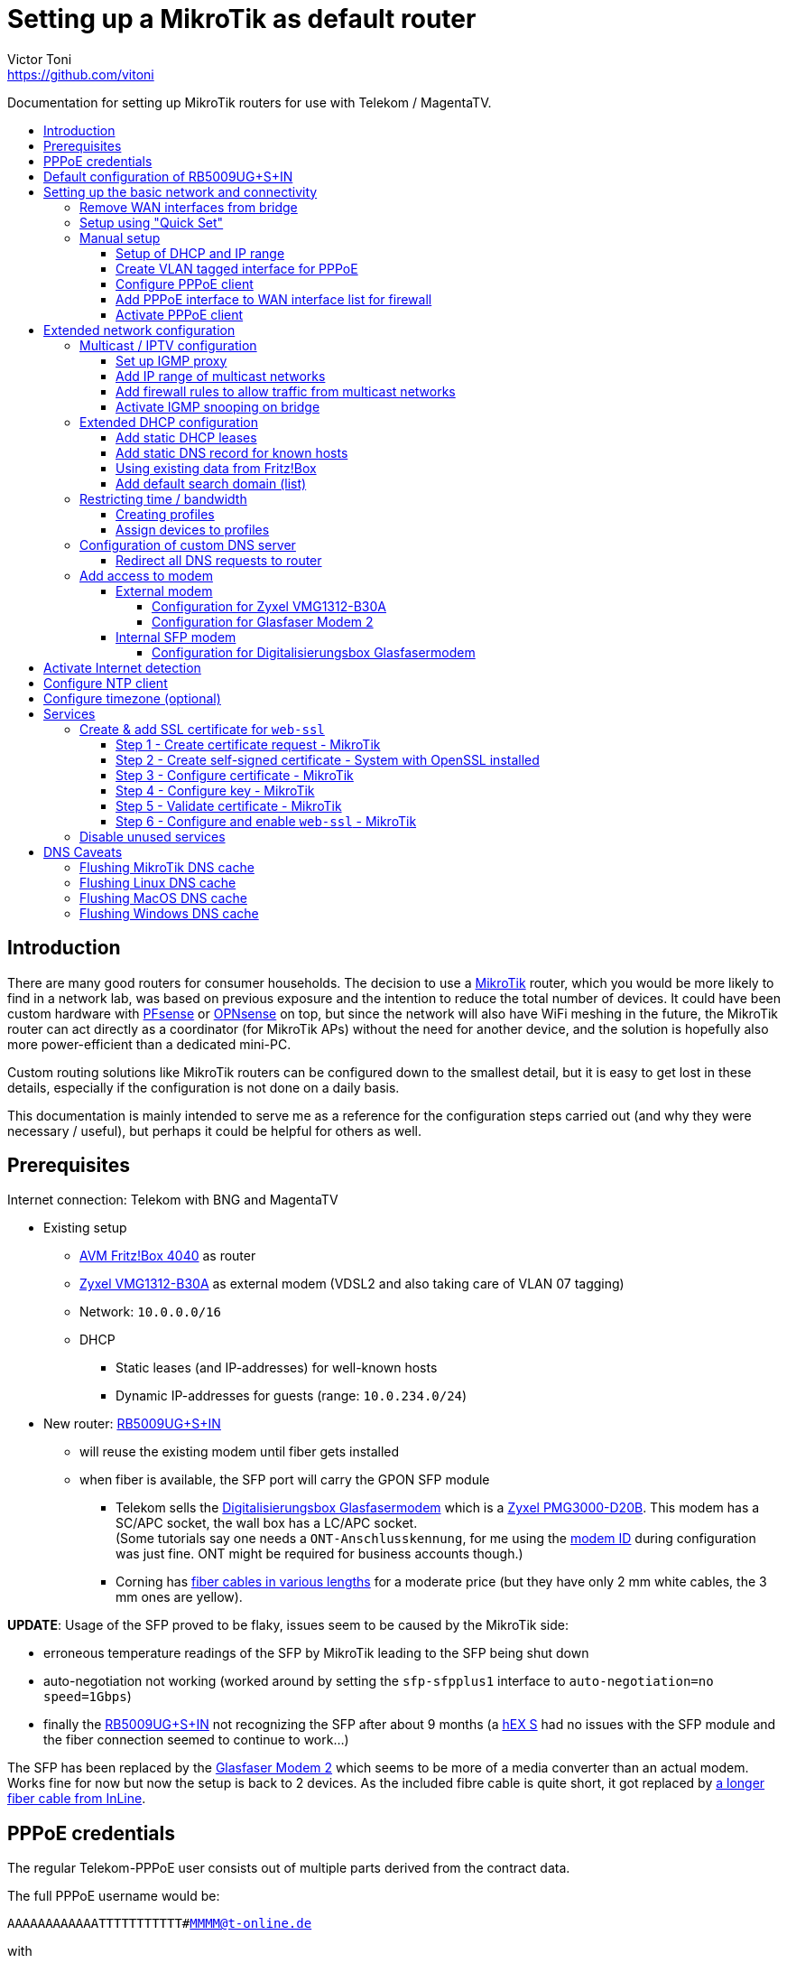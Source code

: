 = Setting up a MikroTik as default router
Victor Toni <https://github.com/vitoni>
// Settings:
:toc: preamble
:!toc-title:
:toclevels: 5
ifndef::env-github[:icons: font]
ifdef::env-github[]
:status:
:note-caption: :paperclip:
:tip-caption: :bulb:
endif::[]

Documentation for setting up MikroTik routers for use with Telekom / MagentaTV.

== Introduction

There are many good routers for consumer households.
The decision to use a https://mikrotik.com[MikroTik] router, which you would be more likely to find in a network lab, was based on previous exposure and the intention to reduce the total number of devices.
It could have been custom hardware with https://www.pfsense.org/[PFsense] or https://opnsense.org/[OPNsense] on top, but since the network will also have WiFi meshing in the future, the MikroTik router can act directly as a coordinator (for MikroTik APs) without the need for another device, and the solution is hopefully also more power-efficient than a dedicated mini-PC.

Custom routing solutions like MikroTik routers can be configured down to the smallest detail, but it is easy to get lost in these details, especially if the configuration is not done on a daily basis.

This documentation is mainly intended to serve me as a reference for the configuration steps carried out (and why they were necessary / useful), but perhaps it could be helpful for others as well.

== Prerequisites

Internet connection: Telekom with BNG and MagentaTV

* Existing setup
 ** https://avm.de/produkte/fritzbox/fritzbox-4040/[AVM Fritz!Box 4040] as router
 ** https://www.zyxel.com/de/de/products/dsl-cpe/wireless-n-vdsl2-4-port-gateway-with-usb-vmg1312-b30a[Zyxel VMG1312-B30A] as external modem (VDSL2 and also taking care of VLAN 07 tagging)
 ** Network: `10.0.0.0/16`
 ** DHCP
  *** Static leases (and IP-addresses) for well-known hosts
  *** Dynamic IP-addresses for guests (range: `10.0.234.0/24`)
* New router: https://mikrotik.com/product/rb5009ug_s_in[RB5009UG+S+IN]
 ** will reuse the existing modem until fiber gets installed
 ** when fiber is available, the SFP port will carry the GPON SFP module
  *** Telekom sells the https://geschaeftskunden.telekom.de/internet-dsl/produkt/digitalisierungsbox-glasfasermodem-kaufen[Digitalisierungsbox Glasfasermodem] which is a https://hack-gpon.github.io/ont-zyxel-pmg3000-d20b/[Zyxel PMG3000-D20B].
This modem has a SC/APC socket, the wall box has a LC/APC socket. +
(Some tutorials say one needs a `ONT-Anschlusskennung`, for me using the https://www.telekom.de/hilfe/festnetz-internet-tv/anschluss-verfuegbarkeit/anschlussvarianten/glasfaseranschluss/modem-id[modem ID] during configuration was just fine. ONT might be required for business accounts though.)
  *** Corning has https://www.amazon.de/dp/B09GRK3QG6[fiber cables in various lengths] for a moderate price (but they have only 2 mm white cables, the 3 mm ones are yellow).

*UPDATE*: Usage of the SFP proved to be flaky, issues seem to be caused by the MikroTik side:

* erroneous temperature readings of the SFP by MikroTik leading to the SFP being shut down
* auto-negotiation not working (worked around by setting the `sfp-sfpplus1` interface to `auto-negotiation=no speed=1Gbps`)
* finally the https://mikrotik.com/product/rb5009ug_s_in[RB5009UG+S+IN] not recognizing the SFP after about 9 months (a https://mikrotik.com/product/hex_s[hEX S] had no issues with the SFP module and the fiber connection seemed to continue to work...)

The SFP has been replaced by the https://www.telekom.de/zuhause/geraete-und-zubehoer/wlan-und-router/glasfaser-modem-2[Glasfaser Modem 2] which seems to be more of a media converter than an actual modem.
Works fine for now but now the setup is back to 2 devices.
As the included fibre cable is quite short, it got replaced by https://www.amazon.de/dp/B08XMN6JPL[a longer fiber cable from InLine].

== PPPoE credentials

The regular Telekom-PPPoE user consists out of multiple parts derived from the contract data.

The full PPPoE username would be:

`AAAAAAAAAAAATTTTTTTTTTT#MMMM@t-online.de`

with

* *A* \=> Anschlusskennung
* *T* \=> T-Online-Nummer
* *M* \=> Mitbenutzernummer

(If the `AAAAAAAAAAAATTTTTTTTTTT` part is 24 characters long, the `#` character before the MMMM part can be omitted.)

== Default configuration of RB5009UG+S+IN

RouterOS (v7.6) comes with this link:scripts/mikrotik/default-configuration/script.rsc[default configuration].

The default configuration script can be queried with this command

[,RouterOS]
----
/system/default-configuration/script print
----

or to show all default configuration scripts:

[,RouterOS]
----
/system/default-configuration print
----

[discrete]
=== References

* MikroTik
 ** https://help.mikrotik.com/docs/display/ROS/Default+configurations[Default configurations]

== Setting up the basic network and connectivity

=== Remove WAN interfaces from bridge

The SFP interface might become the new WAN device when using fiber.
As it is not used for the internal network it can be already removed.

[,RouterOS]
----
/interface bridge port
  remove [find interface=sfp-sfpplus1]
----

=== Setup using "Quick Set"

"Quick Set" helps with the initial setup, especially when the network address shall be changed.

|===
| Setting | Value | Comment

|
|
|

| *Mode*
| [x] Router
|

|
|
|

| *Port*
| `eth1`
|

| *Address Acquisition*
| `PPPoE`
|

| *PPPoE User*
| `+...@t-online.de+`
|

| *PPPoE Password*
| `12345678`
|

| *PPPoE Service Name*
| `Telekom`
| (optional)

|
|
|

| *IP Address*
| `10.0.0.1`
|

| *Netmask*
| `255.255.0.0/16`
|

| *Bridge All LAN Ports*
| [ ]
|

| *DHCP Server*
| [x]
|

| *DHCP Server Range*
| `10.0.234.1-10.0.234.254`
|

| *NAT*
| [x]
|
|===

[discrete]
==== References

* MikroTik
 ** https://wiki.mikrotik.com/wiki/Manual:Quickset[Manual - Quickset]

=== Manual setup

==== Setup of DHCP and IP range

The network is already set up with `192.168.88.1/24`. This snippet changes the respective addresses and ranges.

For consistency all these commands should be executed at once:

[,RouterOS]
----
/ip pool
  set [find name=default-dhcp] name=dhcp-LAN ranges=10.0.234.1-10.0.234.254

/ip dhcp-server
  set [find address-pool=default-dhcp] address-pool=default-LAN

/ip address
  set [find address=192.168.88.0/24] \
    address=10.0.0.0/16 \
    network=10.0.0.0 \
    interface=bridge

/ip dhcp-server network
  set [find address=192.168.88.0/24] \
    address=10.0.0.0/16 \
    netmask=16 \
    gateway=10.0.0.1 \
    dns-server=10.0.0.1

/ip dns static
  set [find address=192.168.88.1] \
    address=10.0.0.1 \
    name=router
----

[discrete]
===== References

* MikroTik
 ** https://help.mikrotik.com/docs/display/ROS/IP+Pools[IP Pools]
 ** https://help.mikrotik.com/docs/display/ROS/IP+Addressing#IPAddressing-AddingIPAddress[IP Addressing - Adding IP Address]
 ** https://help.mikrotik.com/docs/display/ROS/DHCP#DHCP-Network[DHCP-Network]
 ** https://help.mikrotik.com/docs/display/ROS/DNS#DNS-DNSStatic[DNS Static]

==== Create VLAN tagged interface for PPPoE

Set up a VLAN interface for the PPPoE client.
This is only required when the modem doesn't take care of tagging.

Depending on the modem, `interface` can be any of:

* `ether1` (external modem without VLAN tagging)
* `sfp-sfpplus1` (SFP modem without VLAN tagging)

[,RouterOS]
----
/interface vlan
  add interface=ether1 vlan-id=7 name=vlan07-telekom comment=Telekom
----

[discrete]
===== References

* MikroTik
 ** https://help.mikrotik.com/docs/display/ROS/VLAN#VLAN-Layer3VLANexamples[VLAN - Layer3 VLAN examples]

==== Configure PPPoE client

Depending on the modem configuration `interface` can be any of:

* `vlan07` (modem has no VLAN tagging)
* `ether1` (modem does VLAN tagging)
* `sfp-sfpplus1` (SFP modem does VLAN tagging)

As default the PPPoE client is disabled to prevent it from starting before configuration is complete.

[,RouterOS]
----
/interface pppoe-client
  add interface=vlan07-telekom add-default-route=yes \
    use-peer-dns=yes \
    name=pppoe-out1 \
    user="AAAAAAAAAAAATTTTTTTTTTT#MMMM@t-online.de" \
    password="12345678" \
    disabled=yes \
    comment=Telekom
----

[discrete]
===== References

* MikroTik
 ** https://help.mikrotik.com/docs/display/ROS/First+Time+Configuration#FirstTimeConfiguration-PPPoEConnection[First Time Configuration - PPPoE Connection]

==== Add PPPoE interface to WAN interface list for firewall

In addition to specific interfaces the firewall configuration can use more generic interface lists.
The PPPoE client's interface must be added to the `WAN` interface list to make it work.

[,RouterOS]
----
/interface list member
  add list=WAN interface=pppoe-out1 comment=Telekom
----

==== Activate PPPoE client

Now that Internet settings are all configured the PPPoE can be activated.

[,RouterOS]
----
/interface pppoe-client
  set [find name=pppoe-out1] disabled=no
----

== Extended network configuration

=== Multicast / IPTV configuration

==== Set up IGMP proxy

[,RouterOS]
----
/routing igmp-proxy interface
  add interface=pppoe-out1 alternative-subnets=87.141.215.251/32 upstream=yes comment=MagentaTV
  add interface=bridge comment=MagentaTV
----

[discrete]
===== References

* MikroTik
 ** https://help.mikrotik.com/docs/display/ROS/IGMP+Proxy#IGMPProxy-Examples[IGMP Proxy - Examples]

==== Add IP range of multicast networks

[,RouterOS]
----
/ip firewall address-list
  add address=224.0.0.0/4   list=Multicast comment=MagentaTV
  add address=232.0.0.0/16  list=Multicast comment=MagentaTV
  add address=239.35.0.0/16 list=Multicast comment=MagentaTV
----

==== Add firewall rules to allow traffic from multicast networks

[,RouterOS]
----
/ip firewall filter
  add chain=input   action=accept dst-address-list=Multicast place-before=2 comment=MagentaTV
  add chain=forward action=accept dst-address-list=Multicast place-before=2 comment=MagentaTV
----

==== Activate IGMP snooping on bridge

[,RouterOS]
----
/interface bridge
  set [find where name=bridge and comment=defConf] \
    igmp-snooping=yes igmp-version=3 mld-version=2 multicast-router=permanent comment=MagentaTV
----

[discrete]
===== References

* MikroTik
 ** https://help.mikrotik.com/docs/pages/viewpage.action?pageId=59277403#BridgeIGMP/MLDsnooping-BasicIGMPsnoopingconfiguration[Basic IGMP snooping configuration]

[discrete]
==== Sources

* https://simon.taddiken.net/magenta-mikrotik/[Telekom Magenta TV/Entertain mit Mikrotik Router und VLANs]
* https://administrator.de/tutorial/mikrotik-telekom-magenta-tv-iptv-tutorial-667348.html[Mikrotik - Telekom Magenta TV - IPTV - Tutorial]

=== Extended DHCP configuration

==== Add static DHCP leases

[,RouterOS]
----
/ip dhcp-server lease
  add client-id=1:22:33:44:55:66:77 mac-address=22:33:44:55:66:77 address=10.0.25.2 comment="Notebook-1"
  add client-id=1:12:23:34:45:56:67 mac-address=12:23:34:45:56:67 address=10.0.25.11 comment="Android-5"
----

Note: +
The `client-id` is required, otherwise the router seems to not persist the entry.
The `client-id` was calculated by using the prefix `1:` and the MAC of the device.

[discrete]
===== References

* MikroTik
 ** https://wiki.mikrotik.com/wiki/Manual:IP/DHCP_Server#Leases[DHCP-Server / Leases]
 ** https://help.mikrotik.com/docs/display/ROS/DHCP#DHCP-Leases[DHCP / Leases]

==== Add static DNS record for known hosts

[,RouterOS]
----
/ip dns static
  add name="Notebook-1" address=10.0.25.2
  add name="Android-5" address=10.0.25.11
----

Or with the `lan` domain configured:

[,RouterOS]
----
/ip dns static
  add name="Notebook-1.lan" address=10.0.25.2
  add name="Android-5.lan" address=10.0.25.11
----

[discrete]
===== References

* MikroTik
 ** https://wiki.mikrotik.com/wiki/Setting_static_DNS_record_for_each_DHCP_lease[Setting static DNS record for each DHCP lease]

==== Using existing data from Fritz!Box

Fritz!OS (tested with v7.29) provides an API to query data from the router.

This data can be reused to configure the MikroTik router.

The xref:Fritz2Tik.adoc[Fritz2Tik] documentation describes the details and steps needed to transform the data accordingly.

==== Add default search domain (list)

DHCP option `119` can be used to provide a default search domain (list) to clients.

The domain names used are based on DNS labels (https://www.ietf.org/rfc/rfc1035.html#section-4.1.4[RFC 1035 - 4.1.4]) which is not very convenient if one has to derive them on its own...
But there is a nice online tool helping with that: https://jjjordan.github.io/dhcp119/[DHCP Option 119 Encoder]

Search domain of: `lan`

[,RouterOS]
----
/ip dhcp-server option
  add code=119 name=domain-search-list value="0x03'lan'0x00"
----

or e.g. search domain list of: `lan;foo` (don't use `box` as it's a https://newgtlds.icann.org/en/program-status/delegated-strings[potential TLD since 2016-11-11]):

[,RouterOS]
----
/ip dhcp-server option
  add code=119 name=domain-search-list value="0x03'lan'0x0003'foo'0x00"
----

Use the domain search option as part of an option set:

[,RouterOS]
----
/ip dhcp-server option sets
  add name=domain-search-set options=domain-search-list
----

Configure the DHCP server to use the given option set:

[,RouterOS]
----
/ip dhcp-server
  set [find name=dhcp-LAN] dhcp-option-set=domain-search-set
----

[discrete]
===== References

* MikroTik
 ** https://wiki.mikrotik.com/wiki/Manual:IP/DHCP_Server#DHCP_Options[DHCP Server - Options]
 ** https://wiki.mikrotik.com/wiki/Manual:IP/DHCP_Server#DHCP_Option_Sets[DHCP Server - Option Sets]
* IANA
 ** http://www.iana.org/assignments/bootp-dhcp-parameters/bootp-dhcp-parameters.xhtml[DHCP Parameters]
 ** https://newgtlds.icann.org/en/program-status/delegated-strings[Delegated Strings | ICANN New gTLDs]
 ** https://www.iana.org/domains/root/db/box.html[Delegation Record for .BOX]
* Helper
 ** https://jjjordan.github.io/dhcp119/[DHCP Option 119 Encoder]

=== Restricting time / bandwidth

RouterOS supports setting up online time / bandwidth restrictions for clients.
This functionality is called _Kid Control_.

[discrete]
==== References

* MikroTik
 ** https://help.mikrotik.com/docs/display/ROS/Kid+Control[Kid Control]

==== Creating profiles

[,RouterOS]
----
/ip kid-control
  add name=Time \
    mon=0s-1h,16h-1d \
    tue=0s-1h,16h-1d \
    wed=0s-1h,16h-1d \
    thu=0s-1h,16h-1d \
    fri=0s-1h,16h-1d \
    sat=0s-1h,12h-1d \
    sun=0s-1h,12h-1d
  add name=Time-Bandwidth \
    mon=0s-1h,16h-1d \
    tue=0s-1h,16h-1d \
    wed=0s-1h,16h-1d \
    thu=0s-1h,16h-1d \
    fri=0s-1h,16h-1d \
    sat=0s-1h,12h-1d \
    sun=0s-1h,12h-1d \
    rate-limit=70M
----

Note: +
For times up to midnight one has to use:

* on the CLI: `1d` or `24h`
* on web UI: `1d 00:00:00`

For times starting at `00:00:00` one has to use `0s` on the CLI. +
Even if the UI suggests it supports seconds (because they are shown), it does not.

==== Assign devices to profiles

[,RouterOS]
----
/ip kid-control device
  add mac-address=12:23:34:45:56:67 name=Android-5 user=Time
  add mac-address=22:33:44:55:66:77 name=Notebook-1 user=Time-Bandwidth
----

=== Configuration of custom DNS server

For various reasons one might want to use custom server for DNS resolution instead the ones provided by the ISP. Reasons could be eg.:

* content filtering (malicious sites, spam domains, etc.)
* speed
* some domain names not resolving properly
* cached and outdated ones being resolved
* and more...

A non-exhaustive list of some better known public DNS provider:

* https://1.1.1.1/[Cloudflare DNS]
* https://developers.google.com/speed/public-dns/[Google DNS]
* https://quad9.net/[Quad9]

Example for setup using non-filtering Cloudflare DNS server:

[,RouterOS]
----
/ip dns
  set allow-remote-requests=yes servers=1.1.1.1,1.0.0.1
----

Configure the PPPoE client to ignore the DNS servers provided by the ISP:

[,RouterOS]
----
/interface pppoe-client
  set [find name=pppoe-telekom] use-peer-dns=no
----

==== Redirect all DNS requests to router

One can even prevent users to use their own DNS settings and force them to use the router for look ups by redirecting all request to the router:

[,RouterOS]
----
/ip firewall nat
  print
  add action=dst-nat chain=dstnat in-interface-list="LAN" \
    src-address=!10.0.0.1 dst-port=53 to-addresses=10.0.0.1 \
    protocol=udp comment="DNS redirect (UDP)"
  add action=dst-nat chain=dstnat in-interface-list="LAN" \
    src-address=!10.0.0.1 to-addresses=10.0.0.1 dst-port=53 \
    protocol=tcp comment="DNS redirect (TCP)"
----

[discrete]
==== References

* MikroTik
 ** https://help.mikrotik.com/docs/display/ROS/DNS#DNS-DNSconfiguration[DNS Configuration]
 ** https://help.mikrotik.com/docs/display/ROS/PPPoE#PPPoE-Properties[PPPoE Client Properties]
 ** https://wiki.mikrotik.com/wiki/Manual:IP/Firewall/NAT[IP/Firewall/NAT]

=== Add access to modem

The modem resides behind the router and has its own address / network.
It's possible to access the modem with a few configuration adjustments.

==== External modem

The modem (either VDSL or fiber) is attached to `ether1`.

Add NAT rule to the firewall for the modem interface:

[,RouterOS]
----
/ip firewall nat
  add action=masquerade chain=srcnat out-interface=ether1 \
    comment="Modem ether1"
----

===== Configuration for Zyxel VMG1312-B30A

The modem has the address `192.168.1.1/24`.

Assign `ether1` a dedicated IP in the network range of the modem to allow routing:

[,RouterOS]
----
/ip address
  add address=192.168.1.2/24 interface=ether1 network=192.168.1.0 \
    comment="Zyxel VMG1312-B30A"
----

Assign the modem a name (so that one does not have to remember its network/IP):

[,RouterOS]
----
/ip dns static
  add address=192.168.1.1 name=modem.lan comment="Zyxel VMG1312-B30A"
----

===== Configuration for Glasfaser Modem 2

The modem has the address `192.168.100.1/24`.

Assign `ether1` a dedicated IP in the network range of the modem to allow routing:

[,RouterOS]
----
/ip address
  add address=192.168.100.2/24 interface=ether1 network=192.168.100.0 \
    comment="Glasfaser Modem 2"
----

Assign the modem a name (so that one does not have to remember its network/IP):

[,RouterOS]
----
/ip dns static
  add address=192.168.100.1 name=gmodem2.lan comment="Glasfaser Modem 2"
----

==== Internal SFP modem

The modem is attached to `sfp-sfpplus1`.

Add NAT rule to the firewall for the modem interface:

[,RouterOS]
----
/ip firewall nat
  add action=masquerade chain=srcnat out-interface=sfp-sfpplus1 \
    comment="Modem SFP+"
----

===== Configuration for Digitalisierungsbox Glasfasermodem

The modem has the address `10.10.1.1/24`.

Assign `sfp-sfpplus1` a dedicated IP in the network range of the modem to allow routing:

[,RouterOS]
----
/ip address
  add address=10.10.1.2/24 interface=sfp-sfpplus1 network=10.10.1.0 \
    comment="Digitalisierungsbox Glasfasermodem"
----

Assign the modem a name (so that one does not have to remember its network/IP):

[,RouterOS]
----
/ip dns static
  add address=sfp-sfpplus1 name=fiber-modem.lan \
    comment="Digitalisierungsbox Glasfasermodem"
----

== Activate Internet detection

Applying this setting will make RouterOS try to detect the "Internet".

It's activated mostly to allow the mobile app to show some nice graphs about bandwidth usage...

As this feature might mix up interface lists (and by that firewall settings), it is safer to create interface lists solely for the purpose of Internet detection.

[,RouterOS]
----
/interface list
  add name=di-where-detect
  add name=di-detected-lan
  add name=di-detected-wan
  add name=di-detected-internet

/interface detect-internet
  set detect-interface-list=di-where-detect \
    lan-interface-list=di-detected-lan \
    wan-interface-list=di-detected-wan \
    internet-interface-list=di-detected-internet

/interface list member
  add interface=pppoe-out1 list=di-where-detect
----

[discrete]
=== References

* MikroTik
 ** https://help.mikrotik.com/docs/display/ROS/Detect+Internet[Detect Internet]
 ** https://forum.mikrotik.com/viewtopic.php?t=187814#p946990[What is Detect Internet for?]

== Configure NTP client

[,RouterOS]
----
/system ntp client
  set enabled=yes
/system ntp client servers
  add address=europe.pool.ntp.org
----

[discrete]
=== References

* MikroTik
 ** https://help.mikrotik.com/docs/display/ROS/NTP#NTP-NTPClientproperties:[RouterOS version 7 NTP Client properties]

== Configure timezone (optional)

Per default auto-detection of the time zone is enabled. One can still specify the timezone manually.

[,RouterOS]
----
/system clock
  set time-zone-name=Europe/Berlin
----

[discrete]
=== References

* MikroTik
 ** https://help.mikrotik.com/docs/display/ROS/Clock[Clock]

== Services

=== Create & add SSL certificate for `web-ssl`

To start `web-ssl` one needs to create a certificate which can't be done solely on the MikroTik itself.

[discrete]
==== Sources

* https://cyberjunky.nl/create-self-sign-cert-for-mikrotik/[Create a Self-Signed Certificate on MikroTik]

==== Step 1 - Create certificate request - MikroTik

[,RouterOS]
----
/certificate
  add name=SSL common-name=SSL key-size=2048
  create-certificate-request template=SSL key-passphrase=<passphrase of your choice>
----

==== Step 2 - Create self-signed certificate - System with OpenSSL installed

Copy the files to a system with `OpenSSL`.

[,shell]
----
openssl rsa -in certificate-request_key.pem -text > certificate-request2.pem
openssl x509 -req -days 9999 -in certificate-request.pem -signkey certificate-request2.pem -out mikrotik_ssl.crt
----

Upload the created files to the MikroTik.

==== Step 3 - Configure certificate - MikroTik

Configure the imported file as certificate.

[,RouterOS]
----
/certificate import file-name=mikrotik_ssl.crt
----

Output:

[,RouterOS]
----
passphrase: ******
     certificates-imported: 1
     private-keys-imported: 0
            files-imported: 0
       decryption-failures: 0
  keys-with-no-certificate: 0
----

==== Step 4 - Configure key - MikroTik

Configure the imported key file.

[,RouterOS]
----
/certificate import file-name=certificate-request2.pem
----

Output:

[,RouterOS]
----
passphrase: *****
     certificates-imported: 0
     private-keys-imported: 1
            files-imported: 1
       decryption-failures: 0
  keys-with-no-certificate: 0
----

==== Step 5 - Validate certificate - MikroTik

[,RouterOS]
----
/certificate print
----

Output:

[,RouterOS]
----
Flags: K - PRIVATE-KEY; T - TRUSTED
Columns: NAME, COMMON-NAME, FINGERPRINT
#    NAME                COMMON-NAME  FINGERPRINT
0    SSL                 SSL          abc...
1 KT mikrotik_ssl.crt_0  SSL          efg...
----

==== Step 6 - Configure and enable `web-ssl` - MikroTik

Configure `web-ssl` to use the certificate and enable the service:

[,RouterOS]
----
/ip service
  set [find name=www-ssl] certificate=mikrotik_ssl.crt_0 disabled=no
----

[discrete]
==== References

* MikroTik
 ** https://help.mikrotik.com/docs/display/ROS/Certificates[Certificates]

=== Disable unused services

Keep `ssh`, `www` and `www-ssl` but disable service not used.

[,RouterOS]
----
/ip service
  set api     disabled=yes
  set api-ssl disabled=yes
  set ftp     disabled=yes
  set telnet  disabled=yes
----

== DNS Caveats

When switching from VDSL to fiber it might seem that the connection does not work properly.
The reason could be actually local DNS caching, here `www.heise.de` is resolved to `ip.block.dt.de`:

[,sh]
----
$ ping www.heise.de
PING ip.block.dt.de (46.29.100.42): 56 data bytes
64 bytes from 46.29.100.42: icmp_seq=0 ttl=52 time=29.764 ms
64 bytes from 46.29.100.42: icmp_seq=1 ttl=52 time=29.047 ms
64 bytes from 46.29.100.42: icmp_seq=2 ttl=52 time=29.401 ms
...
----

One can either reboot or flush the DNS cache:

=== Flushing MikroTik DNS cache

[,RouterOS]
----
/ip dns cache flush
----

[discrete]
==== References

* MikroTik
 ** https://help.mikrotik.com/docs/display/ROS/DNS#DNS-DNSCache[DNS Cache]

=== Flushing Linux DNS cache

[,bash]
----
sudo systemd-resolve --flush-caches
sudo resolvectl flush-caches
----

or when DNS resolution is using `dnsmasq`

[,bash]
----
sudo killall -HUP dnsmasq
----

=== Flushing MacOS DNS cache

[,zsh]
----
sudo dscacheutil -flushcache; sudo killall -HUP mDNSResponder
----

=== Flushing Windows DNS cache

[,batch]
----
ipconfig /flushdns
----
